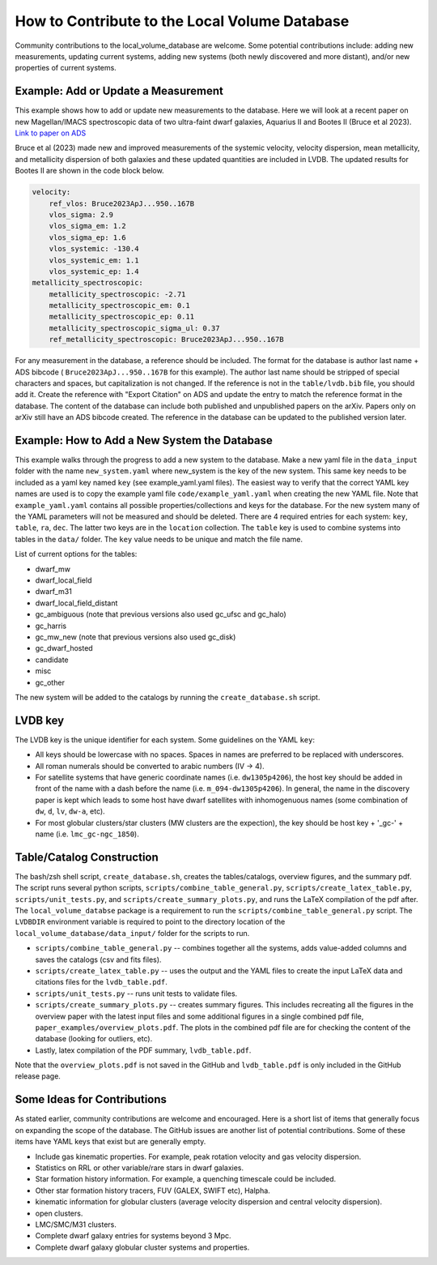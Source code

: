 How to Contribute to the Local Volume Database
==============================================

Community contributions to the local_volume_database are welcome. Some potential contributions include: adding new measurements, updating current systems, adding new systems (both newly discovered and more distant), and/or new properties of current systems. 

Example: Add or Update a Measurement
------------------------------------

This example shows how to add or update new measurements to the database. 
Here we will look at a recent paper on new Magellan/IMACS spectroscopic data of two ultra-faint dwarf galaxies, Aquarius II and Bootes II (Bruce et al 2023). 
`Link to paper on ADS <https://ui.adsabs.harvard.edu/abs/2023ApJ...950..167B/abstract>`_  

Bruce et al (2023) made new and improved measurements of the systemic velocity, velocity dispersion, mean metallicity, and metallicity dispersion of both galaxies and these updated quantities are included in LVDB. The updated results for Bootes II are shown in the code block below. 

.. code-block:: yaml

    velocity:
        ref_vlos: Bruce2023ApJ...950..167B
        vlos_sigma: 2.9
        vlos_sigma_em: 1.2
        vlos_sigma_ep: 1.6
        vlos_systemic: -130.4
        vlos_systemic_em: 1.1
        vlos_systemic_ep: 1.4
    metallicity_spectroscopic:
        metallicity_spectroscopic: -2.71
        metallicity_spectroscopic_em: 0.1
        metallicity_spectroscopic_ep: 0.11
        metallicity_spectroscopic_sigma_ul: 0.37
        ref_metallicity_spectroscopic: Bruce2023ApJ...950..167B

For any measurement in the database, a reference should be included. 
The format for the database is author last name + ADS bibcode ( ``Bruce2023ApJ...950..167B`` for this example). The author last name should be stripped of special characters and spaces, but capitalization is not changed. 
If the reference is not in the ``table/lvdb.bib`` file, you should add it. 
Create the reference with "Export Citation" on ADS and update the entry to match the reference format in the database. 
The content of the database can include both published and unpublished papers on the arXiv.  Papers only on arXiv still have an ADS bibcode created.  The reference in the database can be updated to the published version later. 

Example: How to Add a New System the Database
---------------------------------------------

This example walks through the progress to add a new system to the database. 
Make a new yaml file in the ``data_input`` folder with the name ``new_system.yaml`` where new_system is the key of the new system.  This same key needs to be included as a yaml key named ``key`` (see example_yaml.yaml files).
The easiest way to verify that the correct YAML key names are  used is to copy  the example yaml file  ``code/example_yaml.yaml`` when creating the new YAML file.  Note that  ``example_yaml.yaml`` contains all possible properties/collections and keys for the database.  For the new system many of the YAML parameters will not be measured and should be deleted. 
There are 4 required entries for each system: ``key``, ``table``, ``ra``, ``dec``.  The latter two keys are in the ``location`` collection. The ``table`` key is used to combine systems into tables in the ``data/`` folder.  The ``key`` value needs to be unique and match the file name.

List of current options for the tables: 

* dwarf_mw
* dwarf_local_field
* dwarf_m31
* dwarf_local_field_distant
* gc_ambiguous (note that previous versions also used gc_ufsc and gc_halo)
* gc_harris
* gc_mw_new (note that previous versions also used gc_disk)
* gc_dwarf_hosted
* candidate
* misc 
* gc_other

The new system will be added to the catalogs by running the ``create_database.sh`` script. 

LVDB key 
---------------------------------------------

The LVDB key is the unique identifier for each system. Some guidelines on the YAML ``key``:

* All keys should be lowercase with no spaces. Spaces in names are preferred to be replaced with underscores.

* All roman numerals should be converted to arabic numbers (IV -> 4). 

* For satellite systems that have generic coordinate names (i.e. ``dw1305p4206``), the host key should be added in front of the name with a dash before the name (i.e. ``m_094-dw1305p4206``). In general, the name in the discovery paper is kept which leads to some host have dwarf satellites with inhomogenuous names (some combination of ``dw``, ``d``, ``lv``, ``dw-a``, etc). 

* For most globular clusters/star clusters (MW clusters are the expection), the key should be host key + '_gc-' + name (i.e. ``lmc_gc-ngc_1850``).  





Table/Catalog Construction 
---------------------------------------------

The bash/zsh shell script, ``create_database.sh``, creates the tables/catalogs, overview figures, and the summary pdf. 
The script runs several python scripts, ``scripts/combine_table_general.py``, ``scripts/create_latex_table.py``, ``scripts/unit_tests.py``, and ``scripts/create_summary_plots.py``, and runs the LaTeX compilation of the pdf after. 
The ``local_volume_databse`` package is a requirement to run the ``scripts/combine_table_general.py`` script. 
The ``LVDBDIR`` environment variable is required to point to the directory location of the ``local_volume_database/data_input/`` folder for the scripts to run. 

* ``scripts/combine_table_general.py`` -- combines together all the systems, adds value-added columns and saves the catalogs (csv and fits files).
* ``scripts/create_latex_table.py`` -- uses the output and the YAML files to create the input LaTeX data and citations files for the ``lvdb_table.pdf``. 
* ``scripts/unit_tests.py`` -- runs unit tests to validate files. 
* ``scripts/create_summary_plots.py`` -- creates summary figures. This includes recreating all the figures in the overview paper with the latest input files and some additional figures in a single combined pdf file, ``paper_examples/overview_plots.pdf``. The plots in the combined pdf file are for checking the content of the database (looking for outliers, etc). 
* Lastly, latex compilation of the PDF summary, ``lvdb_table.pdf``.

Note that the ``overview_plots.pdf`` is not saved in the GitHub and  ``lvdb_table.pdf`` is only included in the GitHub release page. 




Some Ideas for Contributions 
---------------------------------------

As stated earlier, community contributions are welcome and encouraged.  
Here is a short list of items that generally focus on expanding the scope of the database.  
The GitHub issues are another list of potential contributions.
Some of these items have YAML keys that exist but are generally empty.

* Include gas kinematic properties. For example, peak rotation velocity and gas velocity dispersion.
* Statistics on RRL or other variable/rare stars in dwarf galaxies.
* Star formation history information.  For example, a quenching timescale could be included.
* Other star formation history tracers, FUV (GALEX, SWIFT etc), Halpha.
* kinematic information for globular clusters (average velocity dispersion and central velocity dispersion).
* open clusters.
* LMC/SMC/M31 clusters.
* Complete dwarf galaxy entries for systems beyond 3 Mpc. 
* Complete dwarf galaxy globular cluster systems and properties. 

